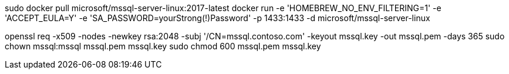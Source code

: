 sudo docker pull microsoft/mssql-server-linux:2017-latest
docker run -e 'HOMEBREW_NO_ENV_FILTERING=1' -e 'ACCEPT_EULA=Y' -e 'SA_PASSWORD=yourStrong(!)Password' -p 1433:1433 -d microsoft/mssql-server-linux

openssl req -x509 -nodes -newkey rsa:2048 -subj '/CN=mssql.contoso.com' -keyout mssql.key -out mssql.pem -days 365
sudo chown mssql:mssql mssql.pem mssql.key
sudo chmod 600 mssql.pem mssql.key